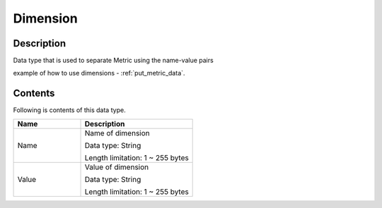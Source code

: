 .. _dimension:

Dimension
=========

Description
-----------
Data type that is used to separate Metric using the name-value pairs

example of how to use dimensions - :ref:`put_metric_data`.

Contents
--------

Following is contents of this data type.

.. list-table:: 
   :widths: 30 50
   :header-rows: 1
   
   * - Name
     - Description
   * - Name
     - Name of dimension 

       Data type: String

       Length limitation: 1 ~ 255 bytes
   * - Value
     - Value of dimension 

       Data type: String

       Length limitation: 1 ~ 255 bytes

   